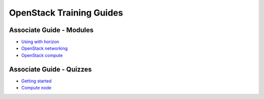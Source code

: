 =========================
OpenStack Training Guides
=========================

.. image:: figures/os_background.png
   :class: fill
   :width: 100%

Associate Guide - Modules
=========================

- `Using with horizon <associate-guide/03-using-with-horizon.html>`_
- `OpenStack networking <associate-guide/07-associate-network-node.html>`_
- `OpenStack compute <associate-guide/compute-overview.html>`_


Associate Guide - Quizzes
=========================

- `Getting started <associate-guide/02-getting-started-quiz.html>`_
- `Compute node <associate-guide/06-compute-node-quiz.html>`_


